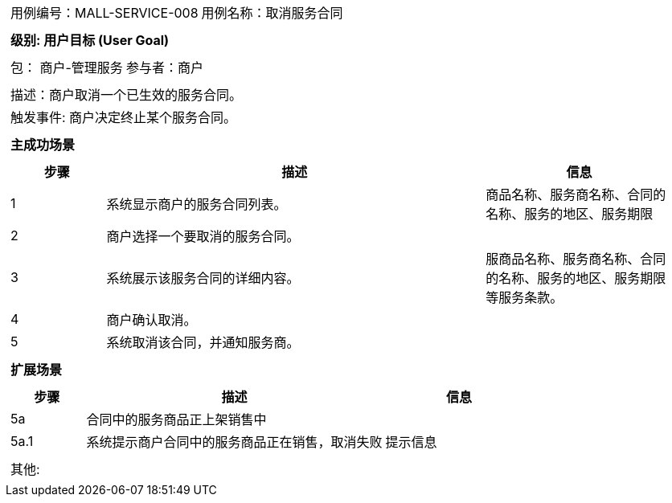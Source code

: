 [cols="1a"]
|===

|
[frame="none"]
[cols="1,1"]
!===
! 用例编号：MALL-SERVICE-008
! 用例名称：取消服务合同

|
[frame="none"]
[cols="1", options="header"]
!===
! 级别: 用户目标 (User Goal)
!===

|
[frame="none"]
[cols="2"]
!===
! 包： 商户-管理服务
! 参与者：商户
!===

|
[frame="none"]
[cols="1"]
!===
! 描述：商户取消一个已生效的服务合同。
! 触发事件: 商户决定终止某个服务合同。
!===

|
[frame="none"]
[cols="1", options="header"]
!===
! 主成功场景
!===

|
[frame="none"]
[cols="1,4,2", options="header"]
!===
! 步骤 ! 描述 ! 信息

! 1
! 系统显示商户的服务合同列表。
! 商品名称、服务商名称、合同的名称、服务的地区、服务期限

! 2
! 商户选择一个要取消的服务合同。
!

! 3
! 系统展示该服务合同的详细内容。
! 服商品名称、服务商名称、合同的名称、服务的地区、服务期限等服务条款。

! 4
! 商户确认取消。
!

! 5
! 系统取消该合同，并通知服务商。
!
!===

|
[frame="none"]
[cols="1", options="header"]
!===
! 扩展场景
!===

|
[frame="none"]
[cols="1,4,2", options="header"]

!===
! 步骤 ! 描述 ! 信息

! 5a
! 合同中的服务商品正上架销售中
!

! 5a.1
! 系统提示商户合同中的服务商品正在销售，取消失败
! 提示信息

!===

|
[frame="none"]
[cols="1"]
!===
! 其他:
!===
|===